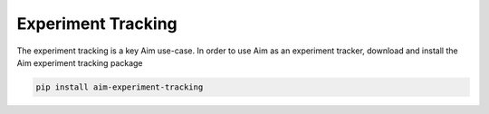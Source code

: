 ===================
Experiment Tracking
===================

The experiment tracking is a key Aim use-case.
In order to use Aim as an experiment tracker, download and install the Aim experiment tracking package 

.. code-block:: bash

    pip install aim-experiment-tracking
